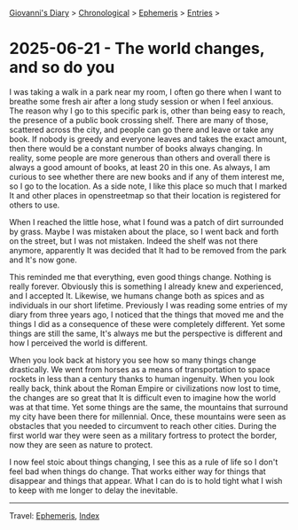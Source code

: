 #+startup: content indent

[[file:../index.org][Giovanni's Diary]] > [[file:../autobiography/chronological.org][Chronological]] > [[file:ephemeris.org][Ephemeris]] > [[file:entries.org][Entries]] >

* 2025-06-21 - The world changes, and so do you
:PROPERTIES:
:RSS: true
:DATE: 21 Jun 2025 00:00 GMT
:CATEGORY: Ephemeris
:AUTHOR: Giovanni Santini
:LINK: https://giovanni-diary.netlify.app/ephemeris/2025-06-21.html
:END:
#+INDEX: Giovanni's Diary!Ephemeris!2025-06-21 - The world changes, and so do you

I was taking a walk in a park near my room, I often go there when I
want to breathe some fresh air after a long study session or when I
feel anxious. The reason why I go to this specific park is, other than
being easy to reach, the presence of a public book crossing
shelf. There are many of those, scattered across the city, and people
can go there and leave or take any book. If nobody is greedy and
everyone leaves and takes the exact amount, then there would be a
constant number of books always changing. In reality, some people are
more generous than others and overall there is always a good amount of
books, at least 20 in this one. As always, I am curious to see whether
there are new books and if any of them interest me, so I go to the
location. As a side note, I like this place so much that I marked It
and other places in openstreetmap so that their location is registered
for others to use.

When I reached the little hose, what I found was a patch of dirt
surrounded by grass. Maybe I was mistaken about the place, so I went
back and forth on the street, but I was not mistaken. Indeed the shelf
was not there anymore, apparently It was decided that It had to be
removed from the park and It's now gone.

This reminded me that everything, even good things change. Nothing is
really forever. Obviously this is something I already knew and
experienced, and I accepted It. Likewise, we humans change both as
spices and as individuals in our short lifetime. Previously I was
reading some entries of my diary from three years ago, I noticed that
the things that moved me and the things I did as a consequence of
these were completely different. Yet some things are still the same,
It's always me but the perspective is different and how I perceived
the world is different.

When you look back at history you see how so many things change
drastically. We went from horses as a means of transportation to space
rockets in less than a century thanks to human ingenuity. When you
look really back, think about the Roman Empire or civilizations now
lost to time, the changes are so great that It is difficult even to
imagine how the world was at that time. Yet some things are the same,
the mountains that surround my city have been there for
millennial. Once, these mountains were seen as obstacles that you
needed to circumvent to reach other cities. During the first world war
they were seen as a military fortress to protect the border, now they
are seen as nature to protect.

I now feel stoic about things changing, I see this as a rule of life
so I don't feel bad when things do change. That works either way for
things that disappear and things that appear. What I can do is to hold
tight what I wish to keep with me longer to delay the inevitable.

-----

Travel: [[file:ephemeris.org][Ephemeris]], [[file:../theindex.org][Index]] 
